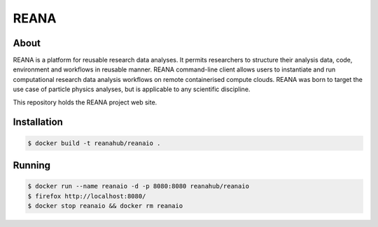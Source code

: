 =======
 REANA
=======

About
-----

REANA is a platform for reusable research data analyses. It permits researchers
to structure their analysis data, code, environment and workflows in reusable
manner. REANA command-line client allows users to instantiate and run
computational research data analysis workflows on remote containerised compute
clouds. REANA was born to target the use case of particle physics analyses, but
is applicable to any scientific discipline.


This repository holds the REANA project web site.

Installation
------------

.. code-block:: console

   $ docker build -t reanahub/reanaio .

Running
-------

.. code-block:: console

   $ docker run --name reanaio -d -p 8080:8080 reanahub/reanaio
   $ firefox http://localhost:8080/
   $ docker stop reanaio && docker rm reanaio
